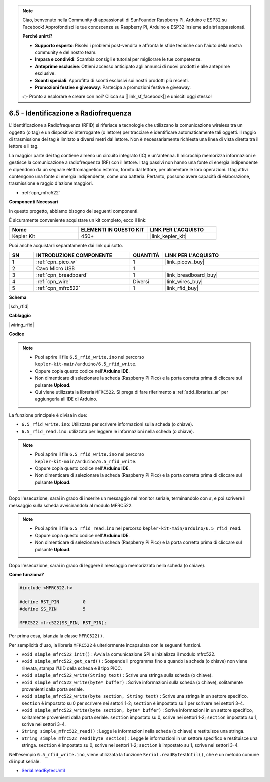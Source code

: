 .. note::

    Ciao, benvenuto nella Community di appassionati di SunFounder Raspberry Pi, Arduino e ESP32 su Facebook! Approfondisci le tue conoscenze su Raspberry Pi, Arduino e ESP32 insieme ad altri appassionati.

    **Perché unirti?**

    - **Supporto esperto**: Risolvi i problemi post-vendita e affronta le sfide tecniche con l'aiuto della nostra community e del nostro team.
    - **Impara e condividi**: Scambia consigli e tutorial per migliorare le tue competenze.
    - **Anteprime esclusive**: Ottieni accesso anticipato agli annunci di nuovi prodotti e alle anteprime esclusive.
    - **Sconti speciali**: Approfitta di sconti esclusivi sui nostri prodotti più recenti.
    - **Promozioni festive e giveaway**: Partecipa a promozioni festive e giveaway.

    👉 Pronto a esplorare e creare con noi? Clicca su [|link_sf_facebook|] e unisciti oggi stesso!

.. _ar_rfid:

6.5 - Identificazione a Radiofrequenza
===============================================

L'Identificazione a Radiofrequenza (RFID) si riferisce a tecnologie che utilizzano la comunicazione wireless tra un oggetto (o tag) e un dispositivo interrogante (o lettore) per tracciare e identificare automaticamente tali oggetti. Il raggio di trasmissione del tag è limitato a diversi metri dal lettore. Non è necessariamente richiesta una linea di vista diretta tra il lettore e il tag.

La maggior parte dei tag contiene almeno un circuito integrato (IC) e un'antenna.
Il microchip memorizza informazioni e gestisce la comunicazione a radiofrequenza (RF) con il lettore. I tag passivi non hanno una fonte di energia indipendente e dipendono da un segnale elettromagnetico esterno, fornito dal lettore, per alimentare le loro operazioni.
I tag attivi contengono una fonte di energia indipendente, come una batteria.
Pertanto, possono avere capacità di elaborazione, trasmissione e raggio d'azione maggiori.

* :ref:`cpn_mfrc522`

**Componenti Necessari**

In questo progetto, abbiamo bisogno dei seguenti componenti.

È sicuramente conveniente acquistare un kit completo, ecco il link:

.. list-table::
    :widths: 20 20 20
    :header-rows: 1

    *   - Nome	
        - ELEMENTI IN QUESTO KIT
        - LINK PER L'ACQUISTO
    *   - Kepler Kit	
        - 450+
        - |link_kepler_kit|

Puoi anche acquistarli separatamente dai link qui sotto.

.. list-table::
    :widths: 5 20 5 20
    :header-rows: 1

    *   - SN
        - INTRODUZIONE COMPONENTE	
        - QUANTITÀ
        - LINK PER L'ACQUISTO

    *   - 1
        - :ref:`cpn_pico_w`
        - 1
        - |link_picow_buy|
    *   - 2
        - Cavo Micro USB
        - 1
        - 
    *   - 3
        - :ref:`cpn_breadboard`
        - 1
        - |link_breadboard_buy|
    *   - 4
        - :ref:`cpn_wire`
        - Diversi
        - |link_wires_buy|
    *   - 5
        - :ref:`cpn_mfrc522`
        - 1
        - |link_rfid_buy|

**Schema**

|sch_rfid|

**Cablaggio**

|wiring_rfid|

**Codice**

.. note::

    * Puoi aprire il file ``6.5_rfid_write.ino`` nel percorso ``kepler-kit-main/arduino/6.5_rfid_write``. 
    * Oppure copia questo codice nell'**Arduino IDE**.
    * Non dimenticare di selezionare la scheda (Raspberry Pi Pico) e la porta corretta prima di cliccare sul pulsante **Upload**.
    * Qui viene utilizzata la libreria ``MFRC522``. Si prega di fare riferimento a :ref:`add_libraries_ar` per aggiungerla all'IDE di Arduino.

La funzione principale è divisa in due:

* ``6.5_rfid_write.ino``: Utilizzata per scrivere informazioni sulla scheda (o chiave).
* ``6.5_rfid_read.ino``: utilizzata per leggere le informazioni nella scheda (o chiave).

.. note::

   * Puoi aprire il file ``6.5_rfid_write.ino`` nel percorso ``kepler-kit-main/arduino/6.5_rfid_write``. 
   * Oppure copia questo codice nell'**Arduino IDE**.
   
   * Non dimenticare di selezionare la scheda (Raspberry Pi Pico) e la porta corretta prima di cliccare sul pulsante **Upload**.

Dopo l'esecuzione, sarai in grado di inserire un messaggio nel monitor seriale, terminandolo con ``#``, e poi scrivere il messaggio sulla scheda avvicinandola al modulo MFRC522.

.. raw:: html
    
    <iframe src=https://create.arduino.cc/editor/sunfounder01/b4f9156a-711a-442c-8271-329847e808dc/preview?embed style="height:510px;width:100%;margin:10px 0" frameborder=0></iframe>


.. note::

   * Puoi aprire il file ``6.5_rfid_read.ino`` nel percorso ``kepler-kit-main/arduino/6.5_rfid_read``. 
   * Oppure copia questo codice nell'**Arduino IDE**.
   
   * Non dimenticare di selezionare la scheda (Raspberry Pi Pico) e la porta corretta prima di cliccare sul pulsante **Upload**.

Dopo l'esecuzione, sarai in grado di leggere il messaggio memorizzato nella scheda (o chiave).

.. raw:: html
    
    <iframe src=https://create.arduino.cc/editor/sunfounder01/df57b5cb-9162-4b4b-b28a-7f02363885c9/preview?embed style="height:510px;width:100%;margin:10px 0" frameborder=0></iframe>

**Come funziona?**

.. code-block:: arduino

    #include <MFRC522.h>

    #define RST_PIN         0
    #define SS_PIN          5

    MFRC522 mfrc522(SS_PIN, RST_PIN);

Per prima cosa, istanzia la classe ``MFRC522()``.

Per semplicità d'uso, la libreria ``MFRC522`` è ulteriormente incapsulata con le seguenti funzioni.

* ``void simple_mfrc522_init()`` : Avvia la comunicazione SPI e inizializza il modulo mfrc522.
* ``void simple_mfrc522_get_card()`` : Sospende il programma fino a quando la scheda (o chiave) non viene rilevata, stampa l'UID della scheda e il tipo PICC.
* ``void simple_mfrc522_write(String text)`` : Scrive una stringa sulla scheda (o chiave).
* ``void simple_mfrc522_write(byte* buffer)`` : Scrive informazioni sulla scheda (o chiave), solitamente provenienti dalla porta seriale.
* ``void simple_mfrc522_write(byte section, String text)`` : Scrive una stringa in un settore specifico. ``section`` è impostato su 0 per scrivere nei settori 1-2; ``section`` è impostato su 1 per scrivere nei settori 3-4.
* ``void simple_mfrc522_write(byte section, byte* buffer)`` : Scrive informazioni in un settore specifico, solitamente provenienti dalla porta seriale. ``section`` impostato su 0, scrive nei settori 1-2; ``section`` impostato su 1, scrive nei settori 3-4.
* ``String simple_mfrc522_read()`` : Legge le informazioni nella scheda (o chiave) e restituisce una stringa.
* ``String simple_mfrc522_read(byte section)`` : Legge le informazioni in un settore specifico e restituisce una stringa. ``section`` è impostato su 0, scrive nei settori 1-2; ``section`` è impostato su 1, scrive nei settori 3-4.

Nell'esempio ``6.5_rfid_write.ino``, viene utilizzata la funzione ``Serial.readBytesUntil()``, che è un metodo comune di input seriale.

* `Serial.readBytesUntil <https://www.arduino.cc/reference/en/language/functions/communication/serial/readbytesuntil/>`_
